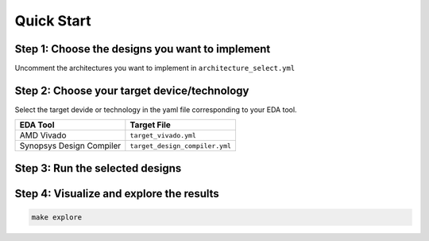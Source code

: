 Quick Start
===========

Step 1: Choose the designs you want to implement
~~~~~~~~~~~~~~~~~~~~~~~~~~~~~~~~~~~~~~~~~~~~~~~~

Uncomment the architectures you want to implement in ``architecture_select.yml``

Step 2: Choose your target device/technology
~~~~~~~~~~~~~~~~~~~~~~~~~~~~~~~~~~~~~~~~~~~~

Select the target devide or technology in the yaml file corresponding to your EDA tool.

.. list-table::
   :header-rows: 1

   * - EDA Tool
     - Target File
   * - AMD Vivado
     - ``target_vivado.yml``
   * - Synopsys Design Compiler
     - ``target_design_compiler.yml``


Step 3: Run the selected designs
~~~~~~~~~~~~~~~~~~~~~~~~~~~~~~~~

.. tabs::

   .. group-tab:: Vivado

      .. code-block:: console

         make vivado

   .. group-tab:: Design Compiler

      .. code-block:: console

         make dc


Step 4: Visualize and explore the results
~~~~~~~~~~~~~~~~~~~~~~~~~~~~~~~~~~~~~~~~~

.. code-block:: console

   make explore
